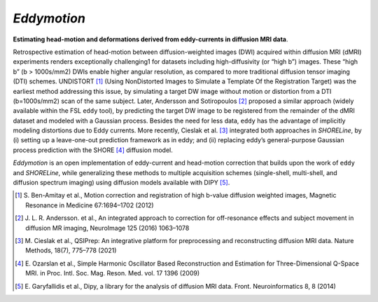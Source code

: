 *Eddymotion*
============
**Estimating head-motion and deformations derived from eddy-currents in diffusion MRI data**.

.. image:: https://zenodo.org/badge/DOI/10.5281/zenodo.4680599.svg
   :target: https://doi.org/10.5281/zenodo.4680599
   :alt: DOI

.. image:: https://img.shields.io/badge/License-Apache_2.0-blue.svg
   :target: https://github.com/nipreps/eddymotion/blob/main/LICENSE
   :alt: License

.. image:: https://img.shields.io/pypi/v/eddymotion.svg
   :target: https://pypi.python.org/pypi/eddymotion/
   :alt: Latest Version

.. image:: https://circleci.com/gh/nipreps/eddymotion/tree/main.svg?style=shield
   :target: https://circleci.com/gh/nipreps/eddymotion/tree/main
   :alt: Testing

.. image:: https://github.com/nipreps/eddymotion/actions/workflows/pages/pages-build-deployment/badge.svg
   :target: https://www.nipreps.org/eddymotion/main/index.html
   :alt: Documentation

.. image:: https://github.com/nipreps/eddymotion/actions/workflows/pythonpackage.yml/badge.svg
   :target: https://github.com/nipreps/eddymotion/actions/workflows/pythonpackage.yml
   :alt: Python package

Retrospective estimation of head-motion between diffusion-weighted images (DWI) acquired within
diffusion MRI (dMRI) experiments renders exceptionally challenging1 for datasets including
high-diffusivity (or “high b”) images.
These “high b” (b > 1000s/mm2) DWIs enable higher angular resolution, as compared to more traditional
diffusion tensor imaging (DTI) schemes.
UNDISTORT [#r1]_ (Using NonDistorted Images to Simulate a Template Of the Registration Target)
was the earliest method addressing this issue, by simulating a target DW image without motion
or distortion from a DTI (b=1000s/mm2) scan of the same subject.
Later, Andersson and Sotiropoulos [#r2]_ proposed a similar approach (widely available within the
FSL ``eddy`` tool), by predicting the target DW image to be registered from the remainder of the
dMRI dataset and modeled with a Gaussian process.
Besides the need for less data, ``eddy`` has the advantage of implicitly modeling distortions due
to Eddy currents.
More recently, Cieslak et al. [#r3]_ integrated both approaches in *SHORELine*, by
(i) setting up a leave-one-out prediction framework as in eddy; and
(ii) replacing eddy’s general-purpose Gaussian process prediction with the SHORE [#r4]_ diffusion model.

*Eddymotion* is an open implementation of eddy-current and head-motion correction that builds upon
the work of ``eddy`` and *SHORELine*, while generalizing these methods to multiple acquisition schemes
(single-shell, multi-shell, and diffusion spectrum imaging) using diffusion models available with DIPY [#r5]_.


.. image:: https://raw.githubusercontent.com/nipreps/eddymotion/507fc9bab86696d5330fd6a86c3870968243aea8/docs/_static/eddymotion-flowchart.svg
   :alt: The eddymotion flowchart


.. [#r1] S. Ben-Amitay et al., Motion correction and registration of high b-value diffusion weighted images, Magnetic
   Resonance in Medicine 67:1694–1702 (2012)
.. [#r2] J. L. R. Andersson. et al., An integrated approach to correction for off-resonance effects and subject movement
   in diffusion MR imaging, NeuroImage 125 (2016) 1063–1078
.. [#r3] M. Cieslak et al., QSIPrep: An integrative platform for preprocessing and reconstructing diffusion MRI data.
   Nature Methods, 18(7), 775–778 (2021)
.. [#r4] E. Ozarslan et al., Simple Harmonic Oscillator Based Reconstruction and Estimation for Three-Dimensional Q-Space
   MRI. in Proc. Intl. Soc. Mag. Reson. Med. vol. 17 1396 (2009)
.. [#r5] E. Garyfallidis et al., Dipy, a library for the analysis of diffusion MRI data. Front. Neuroinformatics 8, 8
   (2014)
